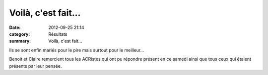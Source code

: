 Voilà, c'est fait...
====================

:date: 2012-09-25 21:14
:category: Résultats
:summary: Voilà, c'est fait...

Ils se sont enfin mariés pour le pire mais surtout pour le meilleur...


|Mariage1.jpg|


Benoit et Claire remercient tous les ACRistes qui ont pu répondre présent en ce samedi ainsi que tous ceux qui étaient présents par leur pensée.

.. |Mariage1.jpg| image:: http://assets.acr-dijon.org/old/httpimgover-blogcom600x3990120862coursescourses-2012-mariage1.jpg
